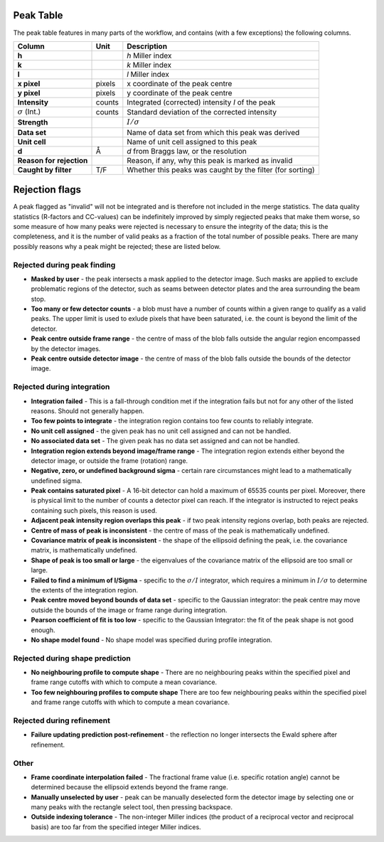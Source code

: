 .. _peaktable:

Peak Table
===========

The peak table features in many parts of the workflow, and contains (with a few
exceptions) the following columns.


+-----------------------+----------------+-------------------------------+
| **Column**            | Unit           | Description                   |
+=======================+================+===============================+
| **h**                 |                | *h* Miller index              |
+-----------------------+----------------+-------------------------------+
| **k**                 |                | *k* Miller index              |
+-----------------------+----------------+-------------------------------+
| **l**                 |                | *l* Miller index              |
+-----------------------+----------------+-------------------------------+
| **x pixel**           | pixels         | x coordinate of the peak      |
|                       |                | centre                        |
+-----------------------+----------------+-------------------------------+
| **y pixel**           | pixels         | y coordinate of the peak      |
|                       |                | centre                        |
+-----------------------+----------------+-------------------------------+
| **Intensity**         | counts         | Integrated (corrected)        |
|                       |                | intensity *I* of the peak     |
+-----------------------+----------------+-------------------------------+
| :math:`\sigma` (Int.) | counts         | Standard deviation of the     |
|                       |                | corrected intensity           |
+-----------------------+----------------+-------------------------------+
| **Strength**          |                | :math:`I/\sigma`              |
+-----------------------+----------------+-------------------------------+
| **Data set**          |                | Name of data set from which   |
|                       |                | this peak was derived         |
+-----------------------+----------------+-------------------------------+
| **Unit cell**         |                | Name of unit cell assigned to |
|                       |                | this peak                     |
+-----------------------+----------------+-------------------------------+
| **d**                 | Å              | *d* from Braggs law, or       |
|                       |                | the resolution                |
+-----------------------+----------------+-------------------------------+
| **Reason for**        |                | Reason, if any, why this peak |
| **rejection**         |                | is marked as invalid          |
+-----------------------+----------------+-------------------------------+
| **Caught by filter**  | T/F            | Whether this peaks was caught |
|                       |                | by the filter (for sorting)   |
+-----------------------+----------------+-------------------------------+

Rejection flags
===============

A peak flagged as "invalid" will not be integrated and is therefore not included
in the merge statistics. The data quality statistics (R-factors and CC-values)
can be indefinitely improved by simply regjected peaks that make them worse, so
some measure of how many peaks were rejected is necessary to ensure the
integrity of the data; this is the completeness, and it is the number of valid
peaks as a fraction of the total number of possible peaks. There are many
possibly reasons why a peak might be rejected; these are listed below.

Rejected during peak finding
----------------------------

* **Masked by user** - the peak intersects a mask applied to the detector image.
  Such masks are applied to exclude problematic regions of the detector, such as
  seams between detector plates and the area surrounding the beam stop.

* **Too many or few detector counts** - a blob must have a number of counts
  within a given range to qualify as a valid peaks. The upper limit is used to
  exlude pixels that have been saturated, i.e. the count is beyond the limit of
  the detector.

* **Peak centre outside frame range** - the centre of mass of the blob falls
  outside the angular region encompassed by the detector images.

* **Peak centre outside detector image** - the centre of mass of the blob falls
  outside the bounds of the detector image.

Rejected during integration
---------------------------

* **Integration failed** - This is a fall-through condition met if the
  integration fails but not for any other of the listed reasons. Should not
  generally happen.

* **Too few points to integrate** - the integration region contains too few
  counts to reliably integrate.

* **No unit cell assigned** - the given peak has no unit cell assigned and can
  not be handled.

* **No associated data set** - The given peak has no data set assigned and can
  not be handled.

* **Integration region extends beyond image/frame range** - The integration
  region extends either beyond the detector image, or outside the frame
  (rotation) range.

* **Negative, zero, or undefined background sigma** - certain rare circumstances
  might lead to a mathematically undefined sigma.

* **Peak contains saturated pixel** - A 16-bit detector can hold a maximum of
  65535 counts per pixel. Moreover, there is physical limit to the number of
  counts a detector pixel can reach. If the integrator is instructed to reject
  peaks containing such pixels, this reason is used.

* **Adjacent peak intensity region overlaps this peak** - if two peak intensity
  regions overlap, both peaks are rejected.

* **Centre of mass of peak is inconsistent** - the centre of
  mass of the peak is mathematically undefined.

* **Covariance matrix of peak is inconsistent** - the shape of the ellipsoid
  defining the peak, i.e. the covariance matrix, is mathematically undefined.

* **Shape of peak is too small or large** - the eigenvalues of the covariance
  matrix of the ellipsoid are too small or large.

* **Failed to find a minimum of I/Sigma** - specific to the :math:`\sigma/I`
  integrator, which requires a minimum in :math:`I/\sigma` to determine the
  extents of the integration region.

* **Peak centre moved beyond bounds of data set** - specific to the Gaussian
  integrator: the peak centre may move outside the bounds of the image or frame
  range during integration.

* **Pearson coefficient of fit is too low** - specific to the Gaussian
  Integrator: the fit of the peak shape is not good enough.

* **No shape model found** - No shape model was specified during profile
  integration.

Rejected during shape prediction
--------------------------------

* **No neighbouring profile to compute shape** - There are no neighbouring peaks
  within the specified pixel and frame range cutoffs with which to compute a
  mean covariance.

* **Too few neighbouring profiles to compute shape** There are too few
  neighbouring peaks within the specified pixel and frame range cutoffs with
  which to compute a mean covariance.

Rejected during refinement
--------------------------

* **Failure updating prediction post-refinement** - the reflection no longer
  intersects the Ewald sphere after refinement.

Other
-----

* **Frame coordinate interpolation failed** - The fractional frame value (i.e.
  specific rotation angle) cannot be determined because the ellipsoid extends
  beyond the frame range.

* **Manually unselected by user** - peak can be manually deselected form the
  detector image by selecting one or many peaks with the rectangle select tool,
  then pressing backspace.

* **Outside indexing tolerance** - The non-integer Miller indices (the product
  of a reciprocal vector and reciprocal basis) are too far from the specified
  integer Miller indices.
